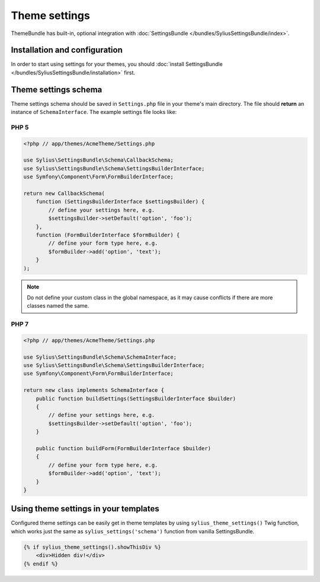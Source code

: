 Theme settings
==============

ThemeBundle has built-in, optional integration with :doc:`SettingsBundle </bundles/SyliusSettingsBundle/index>`.

Installation and configuration
------------------------------

In order to start using settings for your themes, you should :doc:`install SettingsBundle </bundles/SyliusSettingsBundle/installation>` first.

Theme settings schema
---------------------

Theme settings schema should be saved in ``Settings.php`` file in your theme's main directory. The file should
**return** an instance of ``SchemaInterface``. The example settings file looks like:

PHP 5
~~~~~

.. code-block:: php

    <?php // app/themes/AcmeTheme/Settings.php

    use Sylius\SettingsBundle\Schema\CallbackSchema;
    use Sylius\SettingsBundle\Schema\SettingsBuilderInterface;
    use Symfony\Component\Form\FormBuilderInterface;

    return new CallbackSchema(
        function (SettingsBuilderInterface $settingsBuilder) {
            // define your settings here, e.g.
            $settingsBuilder->setDefault('option', 'foo');
        },
        function (FormBuilderInterface $formBuilder) {
            // define your form type here, e.g.
            $formBuilder->add('option', 'text');
        }
    );

.. note::

    Do not define your custom class in the global namespace, as it may cause conflicts if there are more classes named the same.

PHP 7
~~~~~

.. code-block:: php

    <?php // app/themes/AcmeTheme/Settings.php

    use Sylius\SettingsBundle\Schema\SchemaInterface;
    use Sylius\SettingsBundle\Schema\SettingsBuilderInterface;
    use Symfony\Component\Form\FormBuilderInterface;

    return new class implements SchemaInterface {
        public function buildSettings(SettingsBuilderInterface $builder)
        {
            // define your settings here, e.g.
            $settingsBuilder->setDefault('option', 'foo');
        }

        public function buildForm(FormBuilderInterface $builder)
        {
            // define your form type here, e.g.
            $formBuilder->add('option', 'text');
        }
    }

Using theme settings in your templates
--------------------------------------

Configured theme settings can be easily get in theme templates by using ``sylius_theme_settings()`` Twig function,
which works just the same as ``sylius_settings('schema')`` function from vanilla SettingsBundle.

.. code-block:: twig

    {% if sylius_theme_settings().showThisDiv %}
        <div>Hidden div!</div>
    {% endif %}
